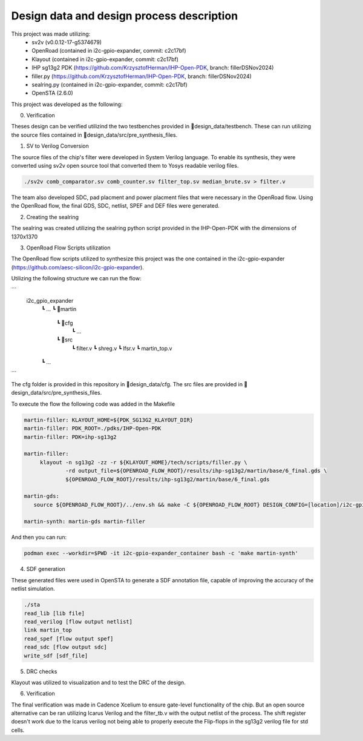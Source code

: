 Design data and design process description
############################################


This project was made utilizing: 
    - sv2v (v0.0.12-17-g5374679)
    - OpenRoad (contained in i2c-gpio-expander, commit: c2c17bf)
    - Klayout (contained in i2c-gpio-expander, commit: c2c17bf)
    - IHP sg13g2 PDK (https://github.com/KrzysztofHerman/IHP-Open-PDK, branch: fillerDSNov2024)
    - filler.py (https://github.com/KrzysztofHerman/IHP-Open-PDK, branch: fillerDSNov2024)
    - sealring.py (contained in i2c-gpio-expander, commit: c2c17bf)
    - OpenSTA (2.6.0)

This project was developed as the following:

0. Verification

Theses design can be verified utilizind the two testbenches provided in 📁design_data/testbench. These can run utilizing the source files contained in 📁design_data/src/pre_synthesis_files.


1. SV to Verilog Conversion

The source files of the chip's filter were developed in System Verilog language. \
To enable its synthesis, they were converted using sv2v open source tool that converted them to Yosys readable \
verilog files.

.. code-block:: language

   ./sv2v comb_comparator.sv comb_counter.sv filter_top.sv median_brute.sv > filter.v

The team also developed SDC, pad placment and power placment files that were necessary in the OpenRoad flow. \
Using the OpenRoad flow, the final GDS, SDC, netlist, SPEF and DEF files were generated. 

2. Creating the sealring

The sealring was created utilizing the sealring python script provided in the IHP-Open-PDK with the dimensions of 1370x1370
      

3. OpenRoad Flow Scripts utilization

The OpenRoad flow scripts utilized to synthesize this project was the one contained in the i2c-gpio-expander \
(https://github.com/aesc-silicon/i2c-gpio-expander). 

Utilizing the following structure we can run the flow:

```
  i2c_gpio_expander
   ┗ ...
   ┗ 📁martin
      ┗ 📁cfg
         ┗ ...
      ┗ 📁src
         ┗ filter.v
         ┗ shreg.v
         ┗ lfsr.v
         ┗ martin_top.v
   ┗ ...
```

The cfg folder is provided in this repository in 📁design_data/cfg. The src files are provided in 📁design_data/src/pre_synthesis_files.

To execute the flow the following code was added in the Makefile

.. code-block:: language

   martin-filler: KLAYOUT_HOME=${PDK_SG13G2_KLAYOUT_DIR}
   martin-filler: PDK_ROOT=./pdks/IHP-Open-PDK
   martin-filler: PDK=ihp-sg13g2

   martin-filler:
	klayout -n sg13g2 -zz -r ${KLAYOUT_HOME}/tech/scripts/filler.py \
		-rd output_file=${OPENROAD_FLOW_ROOT}/results/ihp-sg13g2/martin/base/6_final.gds \
		${OPENROAD_FLOW_ROOT}/results/ihp-sg13g2/martin/base/6_final.gds

   martin-gds:
      source ${OPENROAD_FLOW_ROOT}/../env.sh && make -C ${OPENROAD_FLOW_ROOT} DESIGN_CONFIG=[location]/i2c-gpio-expander/martin/cfg/config.mk

   martin-synth: martin-gds martin-filler


And then you can run:

.. code-block:: language

   podman exec --workdir=$PWD -it i2c-gpio-expander_container bash -c 'make martin-synth'


4. SDF generation

These generated files were used in OpenSTA to generate a SDF annotation file, capable of improving the accuracy \
of the netlist simulation.

.. code-block:: language

   ./sta
   read_lib [lib file]
   read_verilog [flow output netlist]
   link martin_top
   read_spef [flow output spef]
   read_sdc [flow output sdc]
   write_sdf [sdf_file]

5. DRC checks

Klayout was utilized to visualization and to test the DRC of the design.

6. Verification

The final verification was made in Cadence Xcelium to ensure gate-level functionality of the chip. But an open source alternative can be ran utilizing Icarus Verilog and the filter_tb.v \
with the output netlist of the process. The shift register doesn't work due to the Icarus verilog not being able to properly execute the Flip-flops in the sg13g2 verilog file for std cells.



